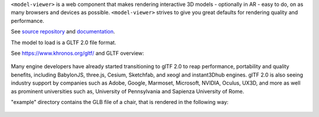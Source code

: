 ``<model-viewer>`` is a web component that makes rendering interactive 3D models - optionally in AR - easy to do, on as many browsers and devices as possible. ``<model-viewer>`` strives to give you great defaults for rendering quality and performance.

See `source repository <https://github.com/google/model-viewer>`_ and `documentation <https://modelviewer.dev/>`_.

The model to load is a GLTF 2.0 file format.

See `<https://www.khronos.org/gltf/>`_ and GLTF overview:

.. figure:: ../static/img/gltfOverview.png

Many engine developers have already started transitioning to glTF 2.0 to reap performance, portability and quality benefits, including BabylonJS, three.js, Cesium, Sketchfab, and xeogl and instant3Dhub engines. glTF 2.0 is also seeing industry support by companies such as Adobe, Google, Marmoset, Microsoft, NVIDIA, Oculus, UX3D, and more as well as prominent universities such as, University of Pennsylvania and Sapienza University of Rome.

"example" directory contains the GLB file of a chair, that is rendered in the following way:

.. figure:: ../static/img/Eames_Lounge_Chair.gif
